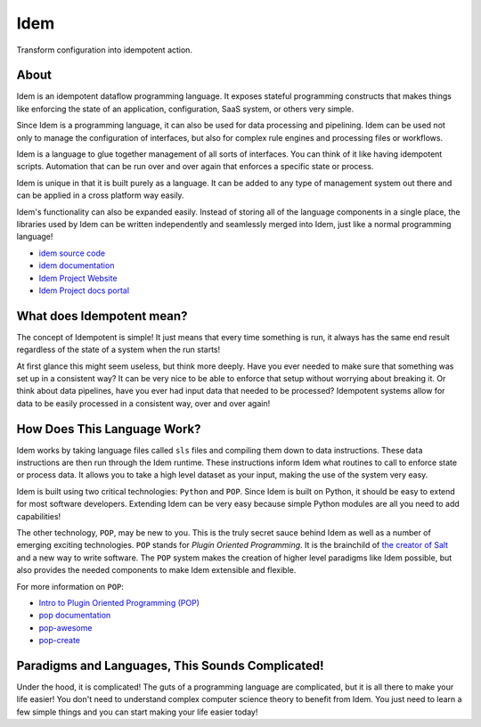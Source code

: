 ====
Idem
====

.. image:: https://img.shields.io/badge/made%20with-pop-teal
   :alt: Made with pop, a Python implementation of Plugin Oriented Programming
   :target: https://pop.readthedocs.io/

.. image:: https://img.shields.io/badge/docs%20on-docs.idemproject.io-blue
   :alt: Documentation is published with Sphinx on docs.idemproject.io
   :target: https://docs.idemproject.io/idem/en/latest/index.html

.. image:: https://img.shields.io/badge/made%20with-python-yellow
   :alt: Made with Python
   :target: https://www.python.org/

Transform configuration into idempotent action.

About
=====

Idem is an idempotent dataflow programming language. It exposes stateful
programming constructs that makes things like enforcing the state
of an application, configuration, SaaS system, or others very
simple.

Since Idem is a programming language, it can also be used for data
processing and pipelining. Idem can be used not only to manage
the configuration of interfaces, but also for complex rule engines
and processing files or workflows.

Idem is a language to glue together management of all sorts of
interfaces. You can think of it like having idempotent
scripts. Automation that can be run over and over again that
enforces a specific state or process.

Idem is unique in that it is built purely as a language. It
can be added to any type of management system out there and can
be applied in a cross platform way easily.

Idem's functionality can also be expanded easily. Instead of storing
all of the language components in a single place, the libraries
used by Idem can be written independently and seamlessly merged
into Idem, just like a normal programming language!

* `idem source code <https://gitlab.com/vmware/idem/idem>`__
* `idem documentation <https://docs.idemproject.io/idem/en/latest/index.html>`__
* `Idem Project Website <https://www.idemproject.io/>`__
* `Idem Project docs portal <https://docs.idemproject.io/>`__

What does Idempotent mean?
==========================

The concept of Idempotent is simple! It just means that every time
something is run, it always has the same end result regardless of the state
of a system when the run starts!

At first glance this might seem useless, but think more deeply. Have you
ever needed to make sure that something was set up in a consistent way? It
can be very nice to be able to enforce that setup without worrying about
breaking it. Or think about data pipelines, have you ever had input data
that needed to be processed? Idempotent systems allow for data to be
easily processed in a consistent way, over and over again!

How Does This Language Work?
============================

Idem works by taking language files called ``sls`` files and compiling them
down to data instructions. These data instructions are then run through the
Idem runtime. These instructions inform Idem what routines to call to
enforce state or process data. It allows you to take a high level dataset
as your input, making the use of the system very easy.

Idem is built using two critical technologies: ``Python`` and ``POP``. Since Idem
is built on Python, it should be easy to extend for most software developers.
Extending Idem can be very easy because simple Python modules are all you need
to add capabilities!

The other technology, ``POP``, may be new to you. This is the truly secret sauce
behind Idem as well as a number of emerging exciting technologies. ``POP`` stands
for *Plugin Oriented Programming*. It is the brainchild of `the creator of
Salt <https://github.com/thatch45>`__ and a new way to write software. The ``POP``
system makes the creation of higher level paradigms like Idem possible, but also
provides the needed components to make Idem extensible and flexible.

For more information on ``POP``:

* `Intro to Plugin Oriented Programming (POP) <https://pop-book.readthedocs.io/en/latest/>`__
* `pop documentation <https://pop.readthedocs.io/en/latest/>`__
* `pop-awesome <https://gitlab.com/saltstack/pop/pop-awesome>`__
* `pop-create <https://gitlab.com/saltstack/pop/pop-create/>`__

Paradigms and Languages, This Sounds Complicated!
=================================================

Under the hood, it is complicated! The guts of a programming language are
complicated, but it is all there to make your life easier! You don't need to
understand complex computer science theory to benefit from Idem. You just need
to learn a few simple things and you can start making your life easier today!
